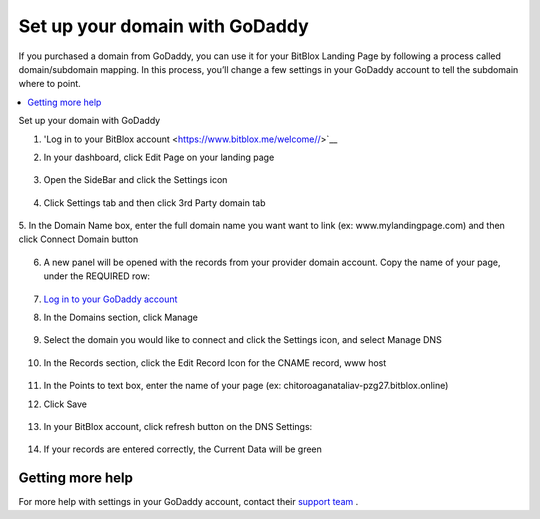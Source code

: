 ========
Set up your domain with GoDaddy
========


If you purchased a domain from GoDaddy, you can use it for your BitBlox Landing Page by following a process called domain/subdomain mapping. In this process, you’ll change a few settings in your GoDaddy account to tell the subdomain where to point.


.. contents::
    :local:
    :backlinks: top

Set up your domain with GoDaddy



1. 'Log in to your BitBlox account <https://www.bitblox.me/welcome//>`__ 	
2. In your dashboard, click Edit Page on your landing page

     .. class:: screenshot

		|bitblox-click-edit-page|

3. Open the SideBar and click the Settings icon

     .. class:: screenshot

		|bitblox-click-settings|

4. Click Settings tab and then click 3rd Party domain tab

    .. class:: screenshot

		|bitblox-click-3-rd-party-domain|

5. In the Domain Name box, enter the full domain name you want want to link (ex: www.mylandingpage.com)
and then click Connect Domain button

    .. class:: screenshot

		|bitblox-connect-domain| 
		
6. A new panel will be opened with the records from your provider domain account. Copy the name of your page, under the REQUIRED row:


    .. class:: screenshot

		|bitblox-dns-settings|
		
7. `Log in to your GoDaddy account <https://sso.godaddy.com/?realm=idp&app=mya&path=?ci=>`__
8. In the Domains section, click Manage

	.. class:: screenshot

		|godaddy-click-manage|
		
9. Select the domain you would like to connect and click the Settings icon, and select Manage DNS
	
	.. class:: screenshot

		|godaddy-manage-dns|
		
10. In the Records section, click the Edit Record Icon for the CNAME record, www host


	.. class:: screenshot

		|godaddy-manage-cname|

11. In the Points to text box, enter the name of your page (ex: chitoroaganataliav-pzg27.bitblox.online)
12. Click Save

	.. class:: screenshot

		|godaddy-save-cname|

13. In your BitBlox account, click refresh button on the DNS Settings:

	.. class:: screenshot

		|godaddy-bitblox-refresh|


14. If your records are entered correctly, the Current Data will be green

	.. class:: screenshot

		|bitblox-green|





Getting more help
------

For more help with settings in your GoDaddy account, contact their `support team <https://uk.godaddy.com/help>`__ .


.. |bitblox-click-edit-page| image:: _images/bitblox-click-edit-page.png
.. |bitblox-click-settings| image:: _images/bitblox-click-settings.png
.. |bitblox-click-3-rd-party-domain| image:: _images/bitblox-click-3-rd-party-domain.png
.. |bitblox-connect-domain| image:: _images/bitblox-connect-domain.png
.. |bitblox-dns-settings| image:: _images/bitblox-dns-settings.png

.. |godaddy-click-manage| image:: _images/godaddy-click-manage.png
.. |godaddy-manage-dns| image:: _images/godaddy-manage-dns.png
.. |godaddy-manage-cname| image:: _images/godaddy-manage-cname.png
.. |godaddy-save-cname| image:: _images/godaddy-save-cname.png
.. |godaddy-bitblox-refresh| image:: _images/godaddy-bitblox-refresh.png
.. |bitblox-green| image:: _images/bitblox-green.jpg
